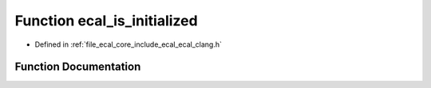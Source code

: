 .. _exhale_function_ecal__clang_8h_1add52342efb58ef692522bdcd1ff2120f:

Function ecal_is_initialized
============================

- Defined in :ref:`file_ecal_core_include_ecal_ecal_clang.h`


Function Documentation
----------------------


.. doxygenfunction:: ecal_is_initialized()
   :project: eCAL